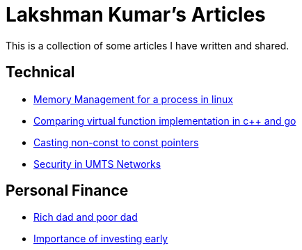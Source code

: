 Lakshman Kumar's Articles
==========================
:docinfo1:
:last-update-label!:

This is a collection of some articles I have written and shared.

Technical
----------

* http://lakshmankumar12.github.io/web/memory_mgmt[Memory Management for a process in linux]
* http://lakshmankumar12.github.io/web/polymorphism[Comparing virtual function implementation in c++ and go]
* http://lakshmankumar12.github.io/web/const_pointers[Casting non-const to const pointers]
* http://lakshmankumar12.github.io/web/umts_security[Security in UMTS Networks]

Personal Finance
----------------

* http://lakshmankumar12.github.io/web/rich-dad-poor-dad[Rich dad and poor dad]
* http://lakshmankumar12.github.io/web/rd-returns[Importance of investing early]

